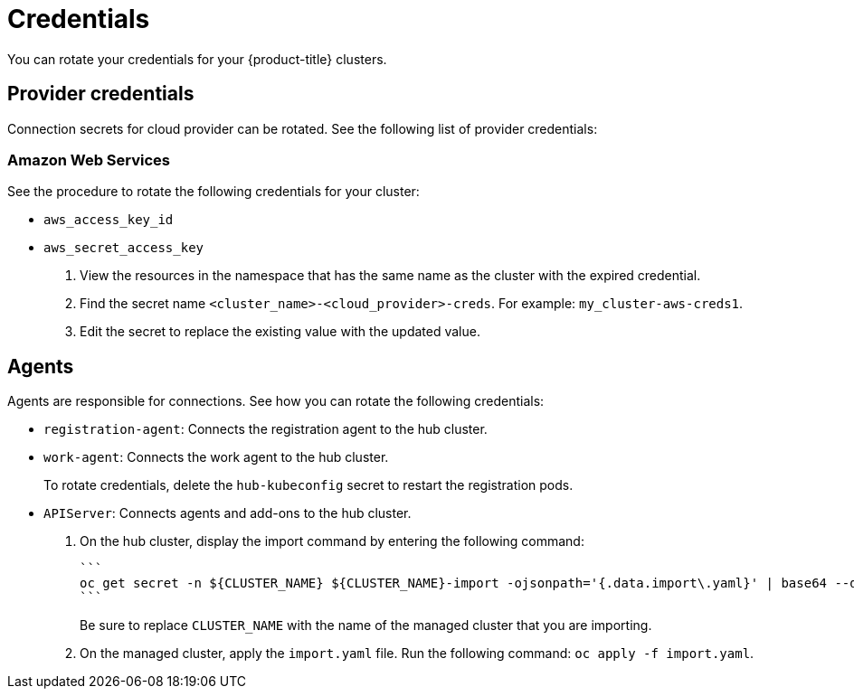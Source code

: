 [#credentials]
= Credentials

You can rotate your credentials for your {product-title} clusters.

[#rotating-credentials]
== Provider credentials

Connection secrets for cloud provider can be rotated. See the following list of provider credentials:

[#aws-rotate]
=== Amazon Web Services

See the procedure to rotate the following credentials for your cluster:

  - `aws_access_key_id`
  - `aws_secret_access_key`

. View the resources in the namespace that has the same name as the cluster with the expired credential. 				
. Find the secret name `<cluster_name>-<cloud_provider>-creds`. For example: `my_cluster-aws-creds1`.				
. Edit the secret to replace the existing value with the updated value.	
		
//[#microsoft-azure]
//=== Microsoft Azure 

[#rotating-agents]
== Agents

Agents are responsible for connections. See how you can rotate the following credentials:

 - `registration-agent`: Connects the registration agent to the hub cluster.
 - `work-agent`: Connects the work agent to the hub cluster.
 
+ 
To rotate credentials, delete the `hub-kubeconfig` secret to restart the registration pods.
 
 - `APIServer`: Connects agents and add-ons to the hub cluster.
 
+
. On the hub cluster, display the import command by entering the following command: 
 
 ```
 oc get secret -n ${CLUSTER_NAME} ${CLUSTER_NAME}-import -ojsonpath='{.data.import\.yaml}' | base64 --decode  > import.yaml
 ```
+
Be sure to replace `CLUSTER_NAME` with the name of the managed cluster that you are importing.
 
. On the managed cluster, apply the `import.yaml` file. Run the following command: `oc apply -f import.yaml`.


